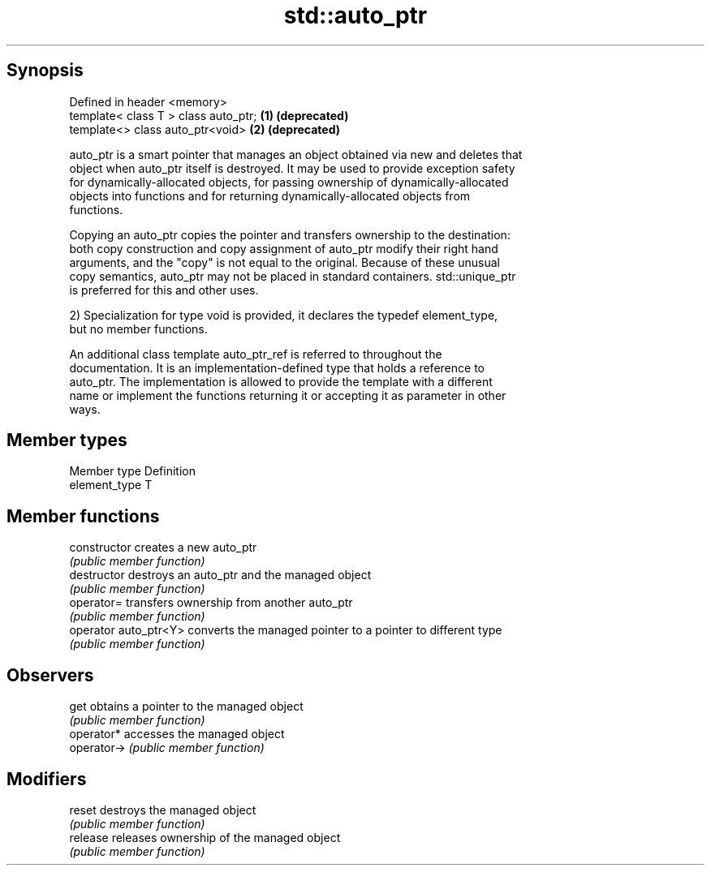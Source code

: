.TH std::auto_ptr 3 "Jun 28 2014" "2.0 | http://cppreference.com" "C++ Standard Libary"
.SH Synopsis
   Defined in header <memory>
   template< class T > class auto_ptr; \fB(1)\fP \fB(deprecated)\fP
   template<> class auto_ptr<void>     \fB(2)\fP \fB(deprecated)\fP

   auto_ptr is a smart pointer that manages an object obtained via new and deletes that
   object when auto_ptr itself is destroyed. It may be used to provide exception safety
   for dynamically-allocated objects, for passing ownership of dynamically-allocated
   objects into functions and for returning dynamically-allocated objects from
   functions.

   Copying an auto_ptr copies the pointer and transfers ownership to the destination:
   both copy construction and copy assignment of auto_ptr modify their right hand
   arguments, and the "copy" is not equal to the original. Because of these unusual
   copy semantics, auto_ptr may not be placed in standard containers. std::unique_ptr
   is preferred for this and other uses.

   2) Specialization for type void is provided, it declares the typedef element_type,
   but no member functions.

   An additional class template auto_ptr_ref is referred to throughout the
   documentation. It is an implementation-defined type that holds a reference to
   auto_ptr. The implementation is allowed to provide the template with a different
   name or implement the functions returning it or accepting it as parameter in other
   ways.

.SH Member types

   Member type  Definition
   element_type T

.SH Member functions

   constructor          creates a new auto_ptr
                        \fI(public member function)\fP 
   destructor           destroys an auto_ptr and the managed object
                        \fI(public member function)\fP 
   operator=            transfers ownership from another auto_ptr
                        \fI(public member function)\fP 
   operator auto_ptr<Y> converts the managed pointer to a pointer to different type
                        \fI(public member function)\fP 
.SH Observers
   get                  obtains a pointer to the managed object
                        \fI(public member function)\fP 
   operator*            accesses the managed object
   operator->           \fI(public member function)\fP 
.SH Modifiers
   reset                destroys the managed object
                        \fI(public member function)\fP 
   release              releases ownership of the managed object
                        \fI(public member function)\fP 
